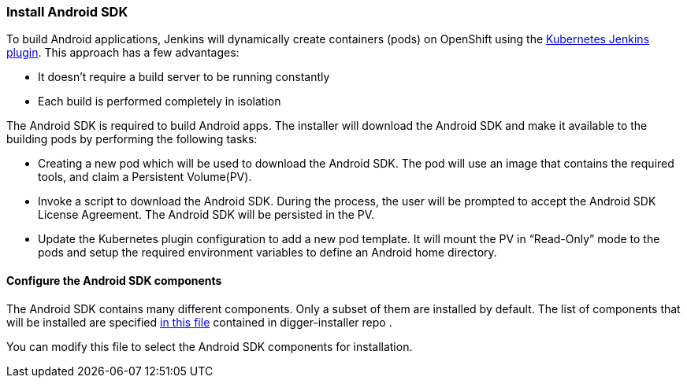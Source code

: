 === Install Android SDK

To build Android applications, Jenkins will dynamically create containers (pods) on OpenShift using the https://wiki.jenkins.io/display/JENKINS/Kubernetes+Plugin[Kubernetes Jenkins plugin]. This approach has a few advantages:

* It doesn't require a build server to be running constantly
* Each build is performed completely in isolation

The Android SDK is required to build Android apps. The installer will download the Android SDK and make it available to the building pods by performing the following tasks:

* Creating a new pod which will be used to download the Android SDK. The pod will use an image that contains the required tools, and claim a Persistent Volume(PV).
* Invoke a script to download the Android SDK. During the process, the user will be prompted to accept the Android SDK License Agreement. The Android SDK will be persisted in the PV.
* Update the Kubernetes plugin configuration to add a new pod template. It will mount the PV in “Read-Only” mode to the pods and setup the required environment variables to define an Android home directory.

==== Configure the Android SDK components 

The Android SDK contains many different components. 
Only a subset of them are installed by default.
The list of components that will be installed are specified https://github.com/aerogear/digger-installer/blob/master/android-sdk/templates/sample_cfg.j2[in this file] contained in digger-installer repo .

You can modify this file to select the Android SDK components for installation.